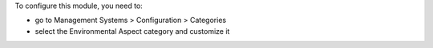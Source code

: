 To configure this module, you need to:

* go to Management Systems > Configuration > Categories
* select the Environmental Aspect category and customize it
